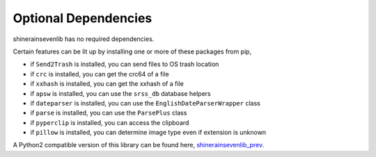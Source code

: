 Optional Dependencies
===========================

shinerainsevenlib has no required dependencies.

Certain features can be lit up by installing one or more of these packages from pip,

* if ``Send2Trash`` is installed, you can send files to OS trash location

* if ``crc`` is installed, you can get the crc64 of a file

* if ``xxhash`` is installed, you can get the xxhash of a file

* if ``apsw`` is installed, you can use the ``srss_db`` database helpers

* if ``dateparser`` is installed, you can use the ``EnglishDateParserWrapper`` class

* if ``parse`` is installed, you can use the ``ParsePlus`` class

* if ``pyperclip`` is installed, you can access the clipboard

* if ``pillow`` is installed, you can determine image type even if extension is unknown

A Python2 compatible version of this library can be found here, `shinerainsevenlib_prev <https://github.com/moltenform/scite-with-python/tree/main/src/scite/scite/bin/tools_internal/ben_python_common>`_.
